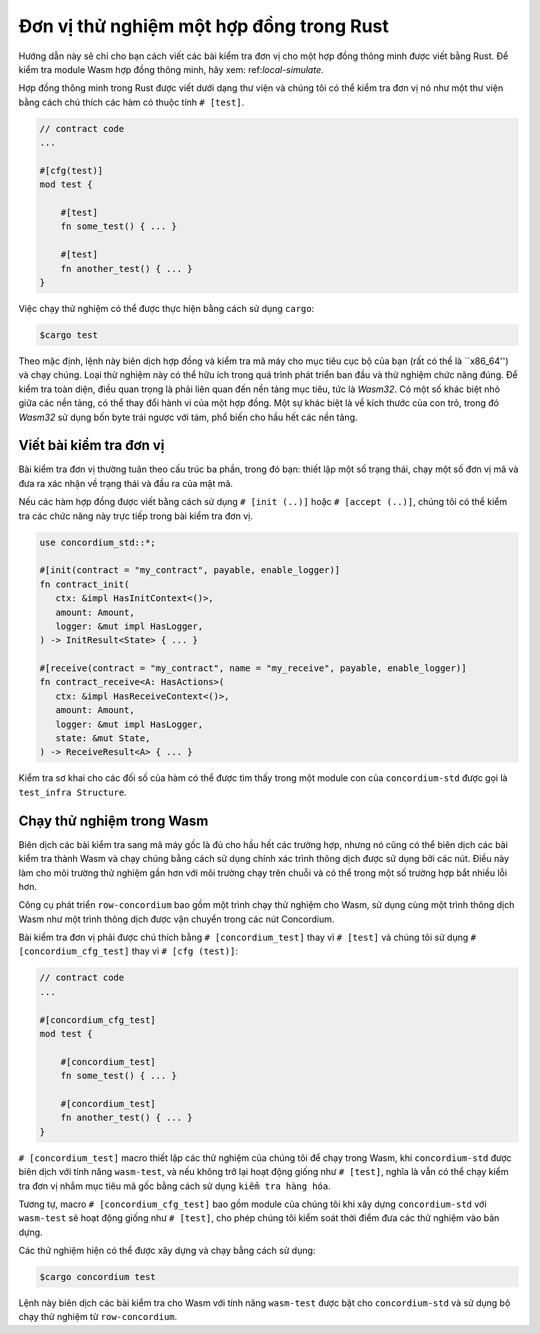 .. _unit-test-contract:

============================
Đơn vị thử nghiệm một hợp đồng trong Rust
============================

Hướng dẫn này sẽ chỉ cho bạn cách viết các bài kiểm tra đơn vị cho một hợp đồng thông minh được viết bằng
Rust.
Để kiểm tra module Wasm hợp đồng thông minh, hãy xem: ref:`local-simulate`.

Hợp đồng thông minh trong Rust được viết dưới dạng thư viện và chúng tôi có thể kiểm tra đơn vị nó như một
thư viện bằng cách chú thích các hàm có thuộc tính ``# [test]``.

.. code-block:: rust

    // contract code
    ...

    #[cfg(test)]
    mod test {

        #[test]
        fn some_test() { ... }

        #[test]
        fn another_test() { ... }
    }


Việc chạy thử nghiệm có thể được thực hiện bằng cách sử dụng ``cargo``:

.. code-block:: console

   $cargo test

Theo mặc định, lệnh này biên dịch hợp đồng và kiểm tra mã máy cho
mục tiêu cục bộ của bạn (rất có thể là ``x86_64'') và chạy chúng.
Loại thử nghiệm này có thể hữu ích trong quá trình phát triển ban đầu và thử nghiệm chức năng đúng.
Để kiểm tra toàn diện, điều quan trọng là phải liên quan đến nền tảng mục tiêu, tức là
`Wasm32`.
Có một số khác biệt nhỏ giữa các nền tảng, có thể thay đổi
hành vi của một hợp đồng.
Một sự khác biệt là về kích thước của con trỏ, trong đó `Wasm32` sử dụng bốn byte
trái ngược với tám, phổ biến cho hầu hết các nền tảng.

Viết bài kiểm tra đơn vị
==================

Bài kiểm tra đơn vị thường tuân theo cấu trúc ba phần, trong đó bạn: thiết lập một số
trạng thái, chạy một số đơn vị mã và đưa ra xác nhận về trạng thái và đầu ra của
mật mã.

Nếu các hàm hợp đồng được viết bằng cách sử dụng ``# [init (..)]`` hoặc
``# [accept (..)]``, chúng tôi có thể kiểm tra các chức năng này trực tiếp trong bài kiểm tra đơn vị.

.. code-block:: rust

   use concordium_std::*;

   #[init(contract = "my_contract", payable, enable_logger)]
   fn contract_init(
      ctx: &impl HasInitContext<()>,
      amount: Amount,
      logger: &mut impl HasLogger,
   ) -> InitResult<State> { ... }

   #[receive(contract = "my_contract", name = "my_receive", payable, enable_logger)]
   fn contract_receive<A: HasActions>(
      ctx: &impl HasReceiveContext<()>,
      amount: Amount,
      logger: &mut impl HasLogger,
      state: &mut State,
   ) -> ReceiveResult<A> { ... }

Kiểm tra sơ khai cho các đối số của hàm có thể được tìm thấy trong một module con của
``concordium-std`` được gọi là ``test_infra Structure``.

.. Xem thêm::

   Để biết thêm thông tin và ví dụ, hãy xem tài liệu thùng của
   concordium-std.

.. todo::

   Hiển thị thêm về cách viết bài kiểm tra đơn vị

Chạy thử nghiệm trong Wasm
=====================

Biên dịch các bài kiểm tra sang mã máy gốc là đủ cho hầu hết các trường hợp, nhưng nó
cũng có thể biên dịch các bài kiểm tra thành Wasm và chạy chúng bằng cách sử dụng chính xác
trình thông dịch được sử dụng bởi các nút.
Điều này làm cho môi trường thử nghiệm gần hơn với môi trường chạy trên chuỗi và có thể
trong một số trường hợp bắt nhiều lỗi hơn.

Công cụ phát triển ``row-concordium`` bao gồm một trình chạy thử nghiệm cho Wasm,
sử dụng cùng một trình thông dịch Wasm như một trình thông dịch được vận chuyển trong các nút Concordium.

.. Xem thêm::

   Để biết hướng dẫn về cách cài đặt ``row-concordium``, hãy xem: ref:`setup-tools`.

Bài kiểm tra đơn vị phải được chú thích bằng ``# [concordium_test]`` thay vì
``# [test]`` và chúng tôi sử dụng ``# [concordium_cfg_test]`` thay vì ``# [cfg (test)]``:

.. code-block:: rust

   // contract code
   ...

   #[concordium_cfg_test]
   mod test {

       #[concordium_test]
       fn some_test() { ... }

       #[concordium_test]
       fn another_test() { ... }
   }

``# [concordium_test]`` macro thiết lập các thử nghiệm của chúng tôi để chạy trong Wasm, khi
``concordium-std`` được biên dịch với tính năng ``wasm-test``, và nếu không
trở lại hoạt động giống như ``# [test]``, nghĩa là vẫn có thể chạy
kiểm tra đơn vị nhắm mục tiêu mã gốc bằng cách sử dụng ``kiểm tra hàng hóa``.

Tương tự, macro ``# [concordium_cfg_test]`` bao gồm module của chúng tôi khi xây dựng
``concordium-std`` với ``wasm-test`` sẽ hoạt động giống như ``# [test]``,
cho phép chúng tôi kiểm soát thời điểm đưa các thử nghiệm vào bản dựng.

Các thử nghiệm hiện có thể được xây dựng và chạy bằng cách sử dụng:

.. code-block:: console

   $cargo concordium test

Lệnh này biên dịch các bài kiểm tra cho Wasm với tính năng ``wasm-test`` được bật
cho ``concordium-std`` và sử dụng bộ chạy thử nghiệm từ ``row-concordium``.

.. cảnh báo::

   Thông báo lỗi từ ``panic! '', Và do đó cũng có các biến thể khác nhau
   của ``assert!``, được *không* hiển thị khi biên dịch sang Wasm.

   Thay vào đó, hãy sử dụng các biến thể ``fail!`` Và ``claim!'' Để xác nhận khi
   đang kiểm tra, vì những thông báo này báo lại thông báo lỗi cho người chạy thử *before*
   kiểm tra lỗi.
   Cả hai đều là một phần của ``concordium-std``.

.. todo::

   Sử dụng liên kết concordium-std: docs.rs/concordium-std khi thùng được xuất bản.